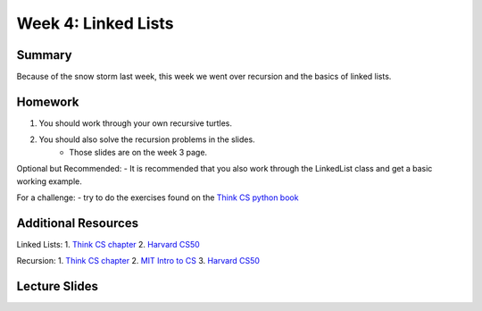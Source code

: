 Week 4: Linked Lists
====================


Summary
^^^^^^^

Because of the snow storm last week, this week we went over recursion and the basics of linked lists.

Homework
^^^^^^^^

1. You should work through your own recursive turtles.
2. You should also solve the recursion problems in the slides.
    - Those slides are on the week 3 page.

Optional but Recommended:
- It is recommended that you also work through the LinkedList class and get a basic working example.

For a challenge:
- try to do the exercises found on the `Think CS python book <http://www.openbookproject.net/thinkcs/python/english3e/recursion.html#exercises>`_

Additional Resources
^^^^^^^^^^^^^^^^^^^^

Linked Lists:
1. `Think CS chapter <http://www.openbookproject.net/thinkcs/python/english3e/linked_lists.html>`_
2. `Harvard CS50 <https://www.youtube.com/watch?v=5nsKtQuT6E8>`_


Recursion:
1. `Think CS chapter <http://www.openbookproject.net/thinkcs/python/english3e/recursion.html>`_
2. `MIT Intro to CS <https://www.youtube.com/watch?v=WbWb0u8bJrU>`_
3. `Harvard CS50 <https://www.youtube.com/watch?v=t4MSwiqfLaY>`_


Lecture Slides
^^^^^^^^^^^^^^

.. raw:: html

    <iframe src="https://docs.google.com/presentation/d/1oaKVjkl4IysZs2M2ykkFlP2sdpPLTKDHXzdSjUQeZGk/embed?start=false&loop=false&delayms=60000" frameborder="0" width="480" height="299" allowfullscreen="true" mozallowfullscreen="true" webkitallowfullscreen="true"></iframe>
